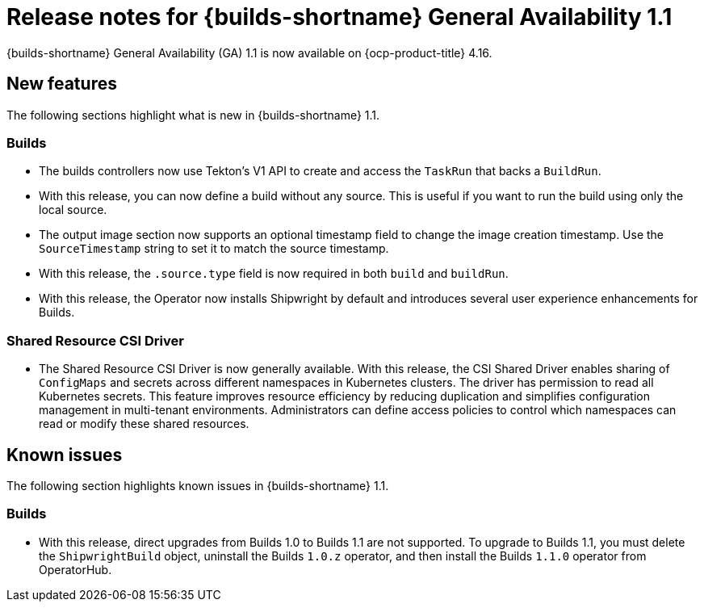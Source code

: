 // This module is included in the following assemblies:
// * about/ob-release-notes.adoc

:_mod-docs-content-type: REFERENCE
[id="ob-release-notes-1-1_{context}"]
= Release notes for {builds-shortname} General Availability 1.1

[role="_abstract"] 

{builds-shortname} General Availability (GA) 1.1 is now available on {ocp-product-title} 4.16.

[id="new-features-1-1_{context}"]
== New features

The following sections highlight what is new in {builds-shortname} 1.1.

[id="builds-new-features-1-1_{context}"]
=== Builds

* The builds controllers now use Tekton's V1 API to create and access the `TaskRun` that backs a `BuildRun`.

* With this release, you can now define a build without any source. This is useful if you want to run the build using only the local source.

* The output image section now supports an optional timestamp field to change the image creation timestamp. Use the `SourceTimestamp` string to set it to match the source timestamp.

* With this release, the `.source.type` field is now required in both `build` and `buildRun`.

* With this release, the Operator now installs Shipwright by default and introduces several user experience enhancements for Builds.


[id="csi-driver-new-features-1-1_{context}"]
=== Shared Resource CSI Driver

* The Shared Resource CSI Driver is now generally available. With this release, the CSI Shared Driver enables sharing of `ConfigMaps` and secrets across different namespaces in Kubernetes clusters. The driver has permission to read all Kubernetes secrets. This feature improves resource efficiency by reducing duplication and simplifies configuration management in multi-tenant environments. Administrators can define access policies to control which namespaces can read or modify these shared resources.

[id="known-issues-1-1_{context}"]
== Known issues

The following section highlights known issues in {builds-shortname} 1.1.

[id="builds-known-issues-1-1_{context}"]
=== Builds

* With this release, direct upgrades from Builds 1.0 to Builds 1.1 are not supported. To upgrade to Builds 1.1, you must delete the `ShipwrightBuild` object, uninstall the Builds `1.0.z` operator, and then install the Builds `1.1.0` operator from OperatorHub.